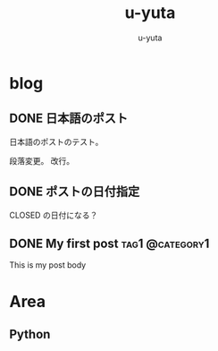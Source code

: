 #+hugo_base_dir: ../
#+title: u-yuta
#+author: u-yuta


* blog
** DONE 日本語のポスト
   CLOSED: [2024-01-03 Wed 11:55]
   :PROPERTIES:
   :EXPORT_FILE_NAME: post-in-japanese
   :END:
 日本語のポストのテスト。

 段落変更。
 改行。

** DONE ポストの日付指定
   CLOSED: [2024-01-02 Tue 11:54]
   :PROPERTIES:
   :EXPORT_FILE_NAME: datetime-of-a-post
   :END:
  
   CLOSED の日付になる？
** DONE My first post                                       :tag1:@category1:
   CLOSED: [2024-01-01 Mon 18:50]
   :PROPERTIES:
   :EXPORT_FILE_NAME: my-first-post
   :END:

 This is my post body
* Area
** Python
** 
